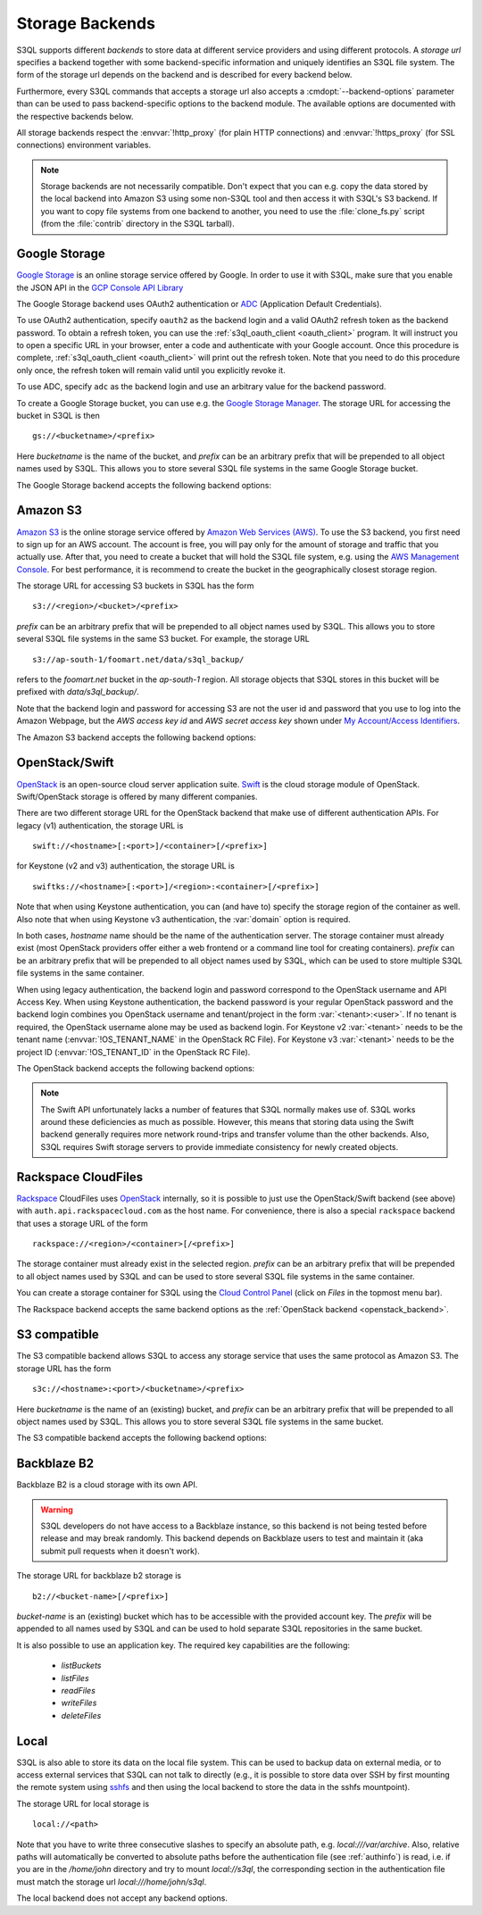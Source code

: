 .. -*- mode: rst -*-

.. _storage_backends:

==================
 Storage Backends
==================

S3QL supports different *backends* to store data at different service
providers and using different protocols. A *storage url* specifies a
backend together with some backend-specific information and uniquely
identifies an S3QL file system. The form of the storage url depends on
the backend and is described for every backend below.

Furthermore, every S3QL commands that accepts a storage url also
accepts a :cmdopt:`--backend-options` parameter than can be used to
pass backend-specific options to the backend module. The available
options are documented with the respective backends below.

All storage backends respect the :envvar:`!http_proxy` (for plain HTTP
connections) and :envvar:`!https_proxy` (for SSL connections)
environment variables.

.. note::

   Storage backends are not necessarily compatible. Don't expect that
   you can e.g. copy the data stored by the local backend into Amazon
   S3 using some non-S3QL tool and then access it with S3QL's S3
   backend. If you want to copy file systems from one backend to
   another, you need to use the :file:`clone_fs.py` script (from the
   :file:`contrib` directory in the S3QL tarball).


Google Storage
==============

.. program:: gs_backend

`Google Storage <https://cloud.google.com/storage/>`_ is an online
storage service offered by Google. In order to use it with S3QL, make
sure that you enable the JSON API in the `GCP Console API Library
<https://console.cloud.google.com/apis/library/>`_

The Google Storage backend uses OAuth2 authentication or ADC_
(Application Default Credentials).

.. _ADC: https://cloud.google.com/docs/authentication/production

To use OAuth2 authentication, specify ``oauth2`` as the backend login
and a valid OAuth2 refresh token as the backend password. To obtain a
refresh token, you can use the :ref:`s3ql_oauth_client <oauth_client>`
program. It will instruct you to open a specific URL in your browser,
enter a code and authenticate with your Google account. Once this
procedure is complete, :ref:`s3ql_oauth_client <oauth_client>` will
print out the refresh token. Note that you need to do this procedure
only once, the refresh token will remain valid until you explicitly
revoke it.

To use ADC, specify ``adc`` as the backend login and use an arbitrary
value for the backend password.

To create a Google Storage bucket, you can use e.g. the `Google
Storage Manager`_. The storage URL for accessing the bucket in S3QL is
then ::

   gs://<bucketname>/<prefix>

Here *bucketname* is the name of the bucket, and *prefix* can be an
arbitrary prefix that will be prepended to all object names used by
S3QL. This allows you to store several S3QL file systems in the same
Google Storage bucket.

The Google Storage backend accepts the following backend options:

.. option:: ssl-ca-path=<path>

   Instead of using the system's default certificate store, validate
   the server certificate against the specified CA
   certificates. :var:`<path>` may be either a file containing
   multiple certificates, or a directory containing one certificate
   per file.

.. option:: tcp-timeout

   Specifies the timeout used for TCP connections. If no data can be
   exchanged with the remote server for longer than this period, the
   TCP connection is closed and re-established (default: 20 seconds).

.. _`Google Storage Manager`: https://console.cloud.google.com/storage/browser


Amazon S3
=========

.. program:: s3_backend

`Amazon S3 <http://aws.amazon.com/s3>`_ is the online storage service
offered by `Amazon Web Services (AWS) <http://aws.amazon.com/>`_. To
use the S3 backend, you first need to sign up for an AWS account. The
account is free, you will pay only for the amount of storage and
traffic that you actually use. After that, you need to create a bucket
that will hold the S3QL file system, e.g. using the `AWS Management
Console <https://console.aws.amazon.com/s3/home>`_. For best
performance, it is recommend to create the bucket in the
geographically closest storage region.

The storage URL for accessing S3 buckets in S3QL has the form ::

    s3://<region>/<bucket>/<prefix>

*prefix* can be an arbitrary prefix that will be prepended to all
object names used by S3QL. This allows you to store several S3QL file
systems in the same S3 bucket. For example, the storage URL ::

   s3://ap-south-1/foomart.net/data/s3ql_backup/

refers to the *foomart.net* bucket in the *ap-south-1* region. All
storage objects that S3QL stores in this bucket will be prefixed with
*data/s3ql_backup/*.

Note that the backend login and password for accessing S3 are not the
user id and password that you use to log into the Amazon Webpage, but
the *AWS access key id* and *AWS secret access key* shown under `My
Account/Access Identifiers
<https://aws-portal.amazon.com/gp/aws/developer/account/index.html?ie=UTF8&action=access-key>`_.

The Amazon S3 backend accepts the following backend options:

.. option:: no-ssl

   Disable encrypted (https) connections and use plain HTTP instead.

.. option:: ssl-ca-path=<path>

   Instead of using the system's default certificate store, validate
   the server certificate against the specified CA
   certificates. :var:`<path>` may be either a file containing
   multiple certificates, or a directory containing one certificate
   per file.

.. option:: tcp-timeout

   Specifies the timeout used for TCP connections. If no data can be
   exchanged with the remote server for longer than this period, the
   TCP connection is closed and re-established (default: 20 seconds).

.. option:: sse

    Enable server side encryption. Both costs & benefits of S3 server
    side encryption are probably rather small, and this option does
    *not* affect any client side encryption performed by S3QL itself.

.. option:: it

   Use INTELLIGENT_TIERING storage class for new objects.
   See `AWS S3 Storage classes <https://docs.aws.amazon.com/AmazonS3/latest/dev/storage-class-intro.html>`_

.. option:: ia

   Use STANDARD_IA (infrequent access) storage class for new objects.
   See `AWS S3 Storage classes <https://docs.aws.amazon.com/AmazonS3/latest/dev/storage-class-intro.html>`_

.. option:: oia

   Use ONEZONE_IA (infrequent access) storage class for new objects.
   See `AWS S3 Storage classes <https://docs.aws.amazon.com/AmazonS3/latest/dev/storage-class-intro.html>`_

.. option:: rrs

   Enable reduced redundancy storage for newly created objects
   (overwrites the *ia* option).

   When enabling this option, it is strongly recommended to
   periodically run :ref:`s3ql_verify <s3ql_verify>`, because objects
   that are lost by the storage backend may cause subsequent data loss
   even later in time due to the data de-duplication feature of S3QL (see
   :ref:`backend_reliability` for details).


.. _openstack_backend:

OpenStack/Swift
===============

.. program:: swift_backend

OpenStack_ is an open-source cloud server application suite. Swift_ is
the cloud storage module of OpenStack. Swift/OpenStack storage is
offered by many different companies.

There are two different storage URL for the OpenStack backend that
make use of different authentication APIs. For legacy (v1)
authentication, the storage URL is ::

   swift://<hostname>[:<port>]/<container>[/<prefix>]

for Keystone (v2 and v3) authentication, the storage URL is ::

   swiftks://<hostname>[:<port>]/<region>:<container>[/<prefix>]

Note that when using Keystone authentication, you can (and have to)
specify the storage region of the container as well. Also note that when
using Keystone v3 authentication, the :var:`domain` option is required.

In both cases, *hostname* name should be the name of the
authentication server.  The storage container must already exist (most
OpenStack providers offer either a web frontend or a command line tool
for creating containers). *prefix* can be an arbitrary prefix that
will be prepended to all object names used by S3QL, which can be used
to store multiple S3QL file systems in the same container.

When using legacy authentication, the backend login and password
correspond to the OpenStack username and API Access Key. When using
Keystone authentication, the backend password is your regular
OpenStack password and the backend login combines you OpenStack
username and tenant/project in the form :var:`<tenant>:<user>`.
If no tenant is required, the OpenStack username alone may be used as
backend login. For Keystone v2 :var:`<tenant>` needs to be the
tenant name (:envvar:`!OS_TENANT_NAME` in the OpenStack RC File).
For Keystone v3 :var:`<tenant>` needs to be the project ID
(:envvar:`!OS_TENANT_ID` in the OpenStack RC File).

The OpenStack backend accepts the following backend options:

.. option:: no-ssl

   Use plain HTTP to connect to the authentication server. This option
   does not directly affect the connection to the storage
   server. Whether HTTPS or plain HTTP is used to connect to the
   storage server is determined by the authentication server.

.. option:: ssl-ca-path=<path>

   Instead of using the system's default certificate store, validate
   the server certificate against the specified CA
   certificates. :var:`<path>` may be either a file containing
   multiple certificates, or a directory containing one certificate
   per file.

.. option:: tcp-timeout

   Specifies the timeout used for TCP connections. If no data can be
   exchanged with the remote server for longer than this period, the
   TCP connection is closed and re-established (default: 20 seconds).

.. option:: disable-expect100

   If this option is specified, S3QL does not use the ``Expect:
   continue`` header (cf. `RFC2616, section 8.2.3`__) when uploading
   data to the server. This can be used to work around broken storage
   servers that don't fully support HTTP 1.1, but may decrease
   performance as object data will be transmitted to the server more
   than once in some circumstances.

.. option:: no-feature-detection

   If this option is specified, S3QL does not try to dynamically detect
   advanced features of the Swift backend. In this case S3QL can only
   use the least common denominator of supported Swift versions and
   configurations.

.. option:: domain

   If this option is specified, S3QL will use the Keystone v3 API. The
   default domain ID for OpenStack installations is :var:`default`. If this
   option is specified without setting the :var:`project-domain` option, this
   will be used for both the project and the user domain.
   You need to provide the domain ID not the domain name to this option.
   If your provider did not give you a domain ID, then it is most likely
   :var:`default`.

.. option:: domain-is-name

   If your provider only supplies you with the name of your domain and not the uuid,
   you need to set this :var:`domain-is-name` option, whereby the :var:`domain` is used as the domain name,
   not the domain id.

.. option:: project-domain

   In simple cases, the project domain will be the same as the auth
   domain. If the :var:`project-domain` option is not specified, it will be
   assumed to be the same as the user domain.
   You need to provide the domain ID not the domain name to this option.
   If your provider did not give you a domain ID, then it is most likely
   :var:`default`.

.. option:: project-domain-is-name

   If your provider only supplies you with the name of your project domain and not the uuid,
   you need to set this :var:`project-domain-name` option, whereby the :var:`project-domain` is used
   as the name of the project domain, not the id of the project domain.
   If project-domain-is-name is not set, it is assumed the same as domain-is-name.

.. option:: tenant-is-name

   Some providers use the tenant name to specify the storage location, and others use the tenant id.
   If your provider uses the tenant name and not the id, you need to set this :var:`tenant-is-name` option.
   If :var:`tenant-is-name` is provided, the :var:`<tenant>` component of the login is used as the tenant
   name, not the tenant id.

.. option:: identity-url

   If your provider does not use hostname:port/v3/auth/tokens but instead has another identity URL, you can use this option.
   It allows to replace /v3/auth/tokens with another path like for example /identity/v3/auth/tokens

.. __: http://tools.ietf.org/html/rfc2616#section-8.2.3
.. _OpenStack: http://www.openstack.org/
.. _Swift: http://openstack.org/projects/storage/

.. NOTE::

   The Swift API unfortunately lacks a number of features that S3QL
   normally makes use of. S3QL works around these deficiencies as much
   as possible. However, this means that storing data using the Swift
   backend generally requires more network round-trips and transfer
   volume than the other backends. Also, S3QL requires Swift storage
   servers to provide immediate consistency for newly created objects.


Rackspace CloudFiles
====================

Rackspace_ CloudFiles uses OpenStack_ internally, so it is possible to
just use the OpenStack/Swift backend (see above) with
``auth.api.rackspacecloud.com`` as the host name. For convenience,
there is also a special ``rackspace`` backend that uses a storage URL
of the form ::

   rackspace://<region>/<container>[/<prefix>]

The storage container must already exist in the selected
region. *prefix* can be an arbitrary prefix that will be prepended to
all object names used by S3QL and can be used to store several S3QL
file systems in the same container.

You can create a storage container for S3QL using the `Cloud Control
Panel <https://mycloud.rackspace.com/>`_ (click on *Files* in the
topmost menu bar).

The Rackspace backend accepts the same backend options as the
:ref:`OpenStack backend <openstack_backend>`.

.. _Rackspace: http://www.rackspace.com/


S3 compatible
=============

.. program:: s3c_backend

The S3 compatible backend allows S3QL to access any storage service
that uses the same protocol as Amazon S3. The storage URL has the form ::

   s3c://<hostname>:<port>/<bucketname>/<prefix>

Here *bucketname* is the name of an (existing) bucket, and *prefix*
can be an arbitrary prefix that will be prepended to all object names
used by S3QL. This allows you to store several S3QL file systems in
the same bucket.

The S3 compatible backend accepts the following backend options:

.. option:: no-ssl

   Disable encrypted (https) connections and use plain HTTP instead.

.. option:: ssl-ca-path=<path>

   Instead of using the system's default certificate store, validate
   the server certificate against the specified CA
   certificates. :var:`<path>` may be either a file containing
   multiple certificates, or a directory containing one certificate
   per file.

.. option:: tcp-timeout

   Specifies the timeout used for TCP connections. If no data can be
   exchanged with the remote server for longer than this period, the
   TCP connection is closed and re-established (default: 20 seconds).

.. option:: disable-expect100

   If this option is specified, S3QL does not use the ``Expect:
   continue`` header (cf. `RFC2616, section 8.2.3`__) when uploading
   data to the server. This can be used to work around broken storage
   servers that don't fully support HTTP 1.1, but may decrease
   performance as object data will be transmitted to the server more
   than once in some circumstances.

.. __: http://tools.ietf.org/html/rfc2616#section-8.2.3

.. option:: dumb-copy

   If this option is specified, S3QL assumes that a COPY request to
   the storage server has succeeded as soon as the server returns a
   ``200 OK`` status. The `S3 COPY API`_ specifies that the
   storage server may still return an error in the request body (see
   the `copy proposal`__ for the rationale), so this
   option should only be used if you are certain that your storage
   server only returns ``200 OK`` when the copy operation has been
   completely and successfully carried out. Using this option may be
   necessary if your storage server does not return a valid response
   body for a successful copy operation.

.. _`S3 COPY API`: http://docs.aws.amazon.com/AmazonS3/latest/API/RESTObjectCOPY.html
.. __: https://doc.s3.amazonaws.com/proposals/copy.html


Backblaze B2
============

.. program:: b2_backend

Backblaze B2 is a cloud storage with its own API.

.. warning::

   S3QL developers do not have access to a Backblaze instance, so this backend is not
   being tested before release and may break randomly. This backend depends on Backblaze
   users to test and maintain it (aka submit pull requests when it doesn't work).

The storage URL for backblaze b2 storage is ::

   b2://<bucket-name>[/<prefix>]

*bucket-name* is an (existing) bucket which has to be accessible with
the provided account key. The *prefix* will be appended to all names
used by S3QL and can be used to hold separate S3QL repositories in the
same bucket.

It is also possible to use an application key. The required key capabilities
are the following:

   - `listBuckets`
   - `listFiles`
   - `readFiles`
   - `writeFiles`
   - `deleteFiles`

.. option:: disable-versions

   If versioning of the bucket is not enabled, this option can be set.
   When deleting objects, the bucket will not be scanned for all file versions
   because it will be implied that only the one (the most recent) version of a
   file exists. This will use only one class B transaction instead of
   (possibly) multiple class C transactions.

.. option:: retry-on-cap-exceeded

   If there are data/transaction caps set for the backblaze account, this option
   controls if operations should be retried as cap counters are reset every day.
   Otherwise the exception would abort the program.

.. option:: test-mode-fail-some-uploads

   This option puts the backblaze B2 server into test mode by adding a special header
   to the upload requests. The server will then randomly fail some uploads. Use
   only to test the failure resiliency of the backend implementation as it causes
   unnecessary traffic, delays and transactions.

.. option:: test-mode-expire-some-tokens

   Similarly to the option above this lets the server fail some authorization tokens
   in order to test the reauthorization of the backend implementation.

.. option:: test-mode-force-cap-exceeded

   Like above this option instructs the server to behave as if the data/transaction
   caps were exceeded. Use this only to test the backend implementation for correct/desired
   behavior. Can be useful in conjunction with *retry-on-cap-exceeded* option.

.. option:: tcp-timeout

   Specifies the timeout used for TCP connections. If no data can be
   exchanged with the remote server for longer than this period, the
   TCP connection is closed and re-established (default: 20 seconds).

.. _Backblaze B2 API: https://www.backblaze.com/b2/docs/


Local
=====

S3QL is also able to store its data on the local file system. This can
be used to backup data on external media, or to access external
services that S3QL can not talk to directly (e.g., it is possible to
store data over SSH by first mounting the remote system using sshfs_
and then using the local backend to store the data in the sshfs
mountpoint).

The storage URL for local storage is ::

   local://<path>

Note that you have to write three consecutive slashes to specify an
absolute path, e.g. `local:///var/archive`. Also, relative paths will
automatically be converted to absolute paths before the authentication
file (see :ref:`authinfo`) is read, i.e. if you are in the
`/home/john` directory and try to mount `local://s3ql`, the
corresponding section in the authentication file must match the
storage url `local:///home/john/s3ql`.

The local backend does not accept any backend options.

.. _sshfs: http://fuse.sourceforge.net/sshfs.html
